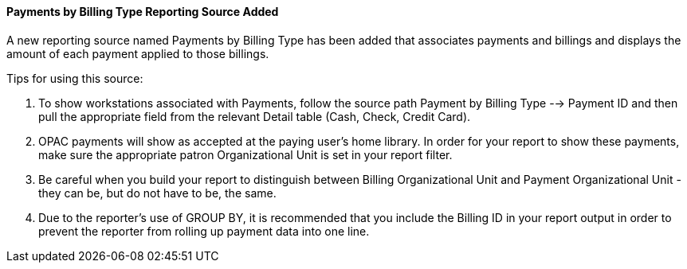 Payments by Billing Type Reporting Source Added
^^^^^^^^^^^^^^^^^^^^^^^^^^^^^^^^^^^^^^^^^^^^^^^
A new reporting source named Payments by Billing Type has been added
that associates payments and billings and displays the amount of each
payment applied to those billings.

Tips for using this source:

. To show workstations associated with Payments, follow the source path
  Payment by Billing Type --> Payment ID and then pull the appropriate
  field from the relevant Detail table (Cash, Check, Credit Card).
. OPAC payments will show as accepted at the paying user's home library.
  In order for your report to show these payments, make sure the
  appropriate patron Organizational Unit is set in your report filter.
. Be careful when you build your report to distinguish between Billing
  Organizational Unit and Payment Organizational Unit - they can be, but
  do not have to be, the same.
. Due to the reporter's use of GROUP BY, it is recommended that you include
  the Billing ID in your report output in order to prevent the reporter
  from rolling up payment data into one line.

